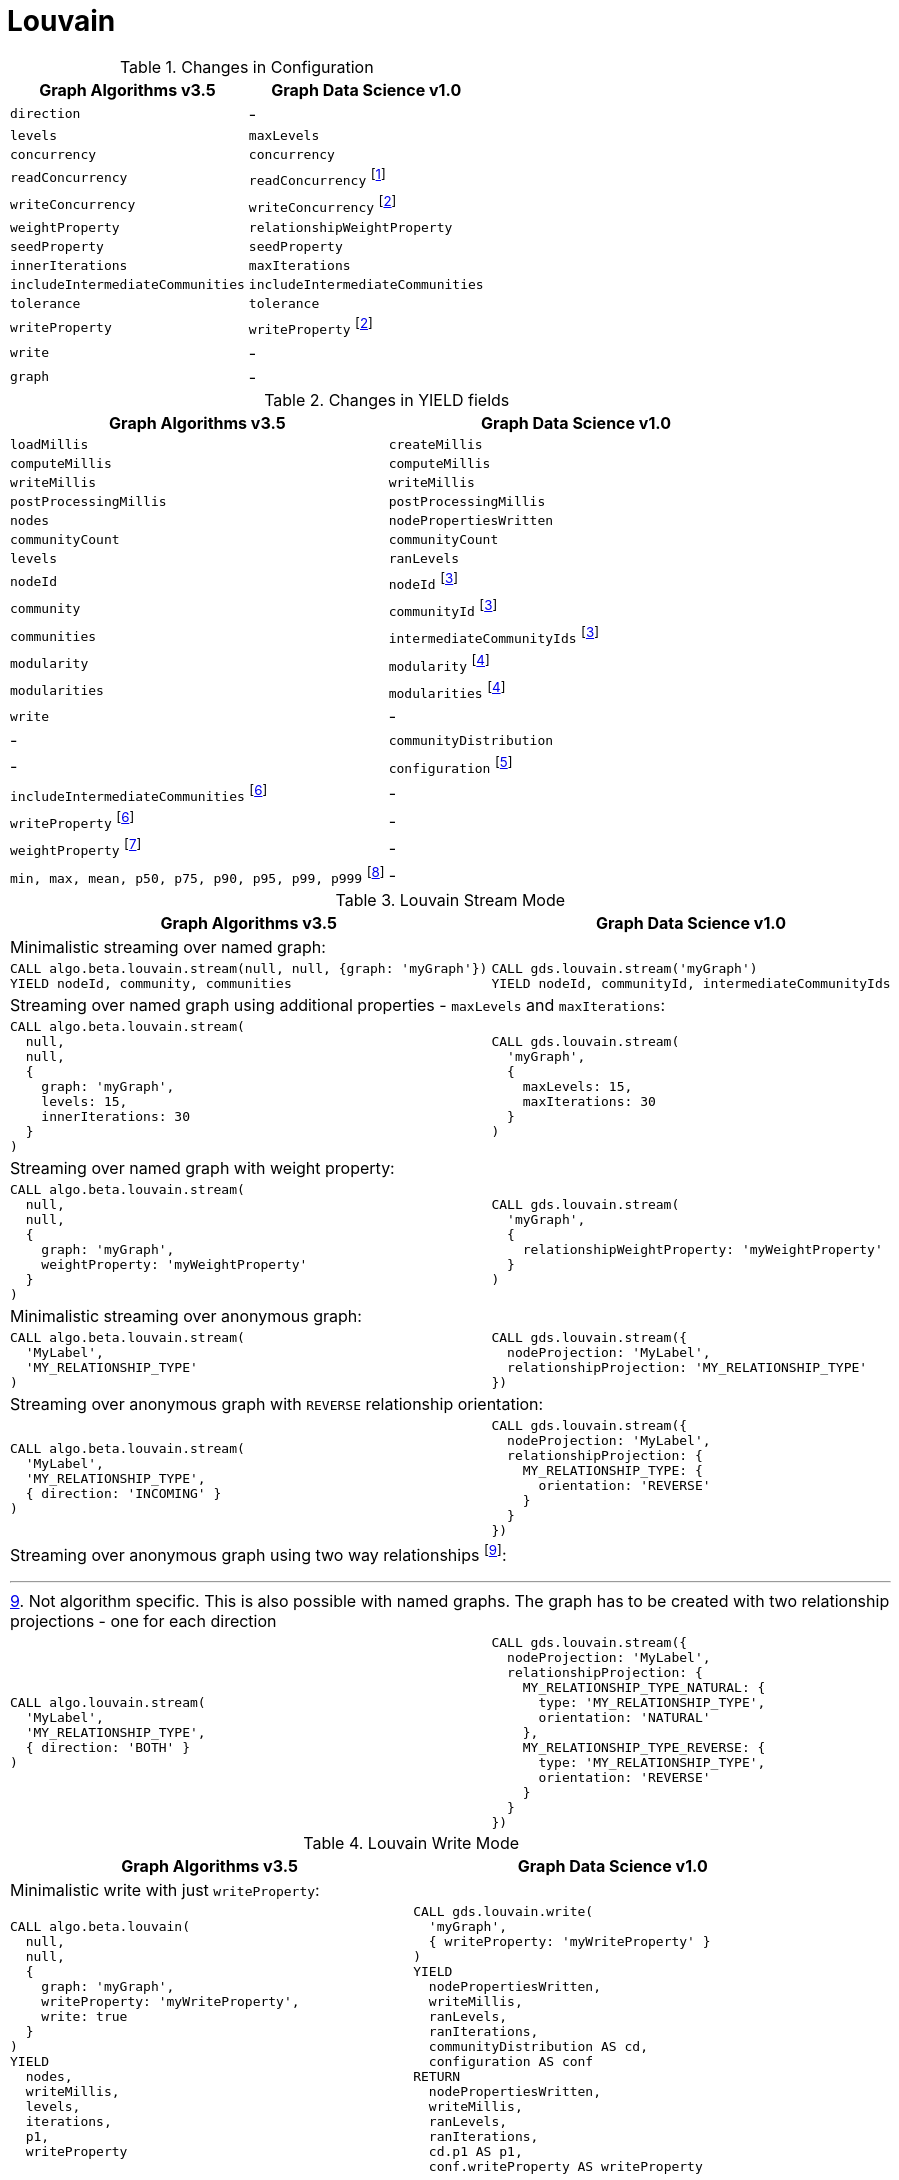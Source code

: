 [[migration-louvain]]
= Louvain

.Changes in Configuration
[opts=header]
|===
|Graph Algorithms v3.5 |Graph Data Science v1.0
| `direction`                         | -
| `levels`                            | `maxLevels`
| `concurrency`                       | `concurrency`
| `readConcurrency`                   | `readConcurrency` footnote:louvain-read[Only when using anonymous graph]
| `writeConcurrency`                  | `writeConcurrency` footnote:louvain-write[Only for `write` mode]
| `weightProperty`                    | `relationshipWeightProperty`
| `seedProperty`                      | `seedProperty`
| `innerIterations`                   | `maxIterations`
| `includeIntermediateCommunities`    | `includeIntermediateCommunities`
| `tolerance`                         | `tolerance`
| `writeProperty`                     | `writeProperty` footnote:louvain-write[]
| `write`                             | -
| `graph`                             | -
|===

.Changes in YIELD fields
[opts=header]
|===
|Graph Algorithms v3.5 |Graph Data Science v1.0
| `loadMillis`             | `createMillis`
| `computeMillis`          | `computeMillis`
| `writeMillis`            | `writeMillis`
| `postProcessingMillis`   | `postProcessingMillis`
| `nodes`                  | `nodePropertiesWritten`
| `communityCount`         | `communityCount`
| `levels`                 | `ranLevels`
| `nodeId`                 | `nodeId` footnote:louvain-yield-stream[Only for `stream` mode]
| `community`              | `communityId` footnote:louvain-yield-stream[]
| `communities`            | `intermediateCommunityIds` footnote:louvain-yield-stream[]
| `modularity`             | `modularity` footnote:louvain-yield-write[Only for `write` mode]
| `modularities`           | `modularities` footnote:louvain-yield-write[]
| `write`                  | -
| -                      | `communityDistribution`
| -                      | `configuration` footnote:louvain-gds-config[The configuration used to run the algorithm]
| `includeIntermediateCommunities` footnote:louvain-config[Inlined into `configuration`]         | -
| `writeProperty` footnote:louvain-config[]         | -
| `weightProperty` footnote:louvain-weight-config[Inlined into `configuration` as `relationshipWeightProperty`]        | -
| `min, max, mean, p50, p75, p90, p95, p99, p999` footnote:louvain-distribution[Inlined into `communityDistribution`] | -
|===

.Louvain Stream Mode
[opts=header,cols="1a,1a"]
|===
|Graph Algorithms v3.5 |Graph Data Science v1.0
2+|Minimalistic streaming over named graph:
|
[source, cypher]
----
CALL algo.beta.louvain.stream(null, null, {graph: 'myGraph'})
YIELD nodeId, community, communities
----
|
[source, cypher]
----
CALL gds.louvain.stream('myGraph')
YIELD nodeId, communityId, intermediateCommunityIds
----
2+|Streaming over named graph using additional properties - `maxLevels` and `maxIterations`:
|
[source, cypher]
----
CALL algo.beta.louvain.stream(
  null,
  null,
  {
    graph: 'myGraph',
    levels: 15,
    innerIterations: 30
  }
)
----
|
[source, cypher]
----
CALL gds.louvain.stream(
  'myGraph',
  {
    maxLevels: 15,
    maxIterations: 30
  }
)
----
2+| Streaming over named graph with weight property:
|
[source, cypher]
----
CALL algo.beta.louvain.stream(
  null,
  null,
  {
    graph: 'myGraph',
    weightProperty: 'myWeightProperty'
  }
)
----
|
[source, cypher]
----
CALL gds.louvain.stream(
  'myGraph',
  {
    relationshipWeightProperty: 'myWeightProperty'
  }
)
----
2+| Minimalistic streaming over anonymous graph:
|
[source, cypher]
----
CALL algo.beta.louvain.stream(
  'MyLabel',
  'MY_RELATIONSHIP_TYPE'
)
----
|
[source, cypher]
----
CALL gds.louvain.stream({
  nodeProjection: 'MyLabel',
  relationshipProjection: 'MY_RELATIONSHIP_TYPE'
})
----
2+| Streaming over anonymous graph with `REVERSE` relationship orientation:
|
[source, cypher]
----
CALL algo.beta.louvain.stream(
  'MyLabel',
  'MY_RELATIONSHIP_TYPE',
  { direction: 'INCOMING' }
)
----
|
[source, cypher]
----
CALL gds.louvain.stream({
  nodeProjection: 'MyLabel',
  relationshipProjection: {
    MY_RELATIONSHIP_TYPE: {
      orientation: 'REVERSE'
    }
  }
})
----
2+| Streaming over anonymous graph using two way relationships footnote:[Not algorithm specific. This is also possible with named graphs. The graph has to be created with two relationship projections - one for each direction]:
|
[source, cypher]
----
CALL algo.louvain.stream(
  'MyLabel',
  'MY_RELATIONSHIP_TYPE',
  { direction: 'BOTH' }
)
----
|
[source, cypher]
----
CALL gds.louvain.stream({
  nodeProjection: 'MyLabel',
  relationshipProjection: {
    MY_RELATIONSHIP_TYPE_NATURAL: {
      type: 'MY_RELATIONSHIP_TYPE',
      orientation: 'NATURAL'
    },
    MY_RELATIONSHIP_TYPE_REVERSE: {
      type: 'MY_RELATIONSHIP_TYPE',
      orientation: 'REVERSE'
    }
  }
})
----
|===

.Louvain Write Mode
[opts=header,cols="1a,1a"]
|===
|Graph Algorithms v3.5 |Graph Data Science v1.0
2+| Minimalistic write with just `writeProperty`:
|
[source, cypher]
----
CALL algo.beta.louvain(
  null,
  null,
  {
    graph: 'myGraph',
    writeProperty: 'myWriteProperty',
    write: true
  }
)
YIELD
  nodes,
  writeMillis,
  levels,
  iterations,
  p1,
  writeProperty
----
|
[source, cypher]
----
CALL gds.louvain.write(
  'myGraph',
  { writeProperty: 'myWriteProperty' }
)
YIELD
  nodePropertiesWritten,
  writeMillis,
  ranLevels,
  ranIterations,
  communityDistribution AS cd,
  configuration AS conf
RETURN
  nodePropertiesWritten,
  writeMillis,
  ranLevels,
  ranIterations,
  cd.p1 AS p1,
  conf.writeProperty AS writeProperty
----
2+| Running in `write` mode over weighted graph:
|
[source, cypher]
----
CALL algo.beta.louvain(
  null,
  null,
  {
    graph: 'myGraph',
    writeProperty: 'myWriteProperty',
    weightProperty: 'myWeightProperty',
    write: true
  }
)
----
|
[source, cypher]
----
CALL gds.louvain.write(
  'myGraph',
  {
    writeProperty: 'myWriteProperty',
    relationshipWeightProperty: 'myWeightProperty'
  }
)
----
2+| Memory estimation of the algorithm:
|
[source, cypher]
----
CALL algo.memrec(
  'MyLabel',
  'MY_RELATIONSHIP_TYPE',
  'beta.louvain',
  {
    writeProperty: 'myWriteProperty',
    weightProperty: 'myRelationshipWeightProperty',
    write: true
  }
)
----
|
[source, cypher]
----
CALL gds.louvain.write.estimate(
  {
    nodeProjection: 'MyLabel',
    relationshipProjection: 'MY_RELATIONSHIP_TYPE',
    writeProperty: 'myWriteProperty',
    relationshipWeightProperty: 'myWeightProperty'
  }
)
----
|===
